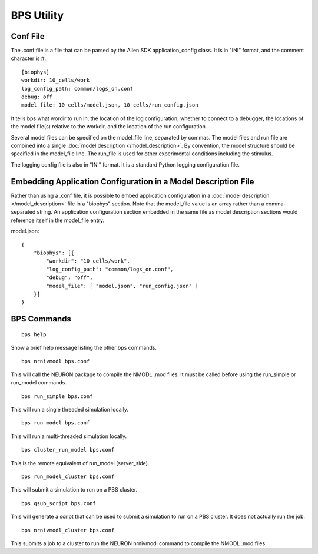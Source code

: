BPS Utility
===========



Conf File
---------

The .conf file is a file that can be parsed by
the Allen SDK application_config class.
It is in "INI" format, and the comment character is #.

::

    [biophys]
    workdir: 10_cells/work
    log_config_path: common/logs_on.conf
    debug: off
    model_file: 10_cells/model.json, 10_cells/run_config.json


It tells bps what wordir to run in, the location of the log configuration,
whether to connect to a debugger, the locations of the model file(s) relative to the workdir,
and the location of the run configuration.

Several model files can be specified on the model_file line, separated by commas.
The model files and run file are combined
into a single :doc:`model description </model_description>`.
By convention, the model structure should be specified in the model_file line.
The run_file is used for other experimental conditions including the stimulus.

The logging config file is also in "INI" format.
It is a standard Python logging configuration file.


Embedding Application Configuration in a Model Description File
---------------------------------------------------------------

Rather than using a .conf file, it is possible to embed application configuration
in a :doc:`model description </model_description>` file in a "biophys" section.
Note that the model_file value is an array rather than a comma-separated string.
An application configuration section embedded in the same file as model description sections
would reference itself in the model_file entry.


model.json:
::

    {
        "biophys": [{
            "workdir": "10_cells/work",
            "log_config_path": "common/logs_on.conf",
            "debug": "off",
            "model_file": [ "model.json", "run_config.json" ]
        }]
    }



BPS Commands
------------

::

    bps help
    
Show a brief help message listing the other bps commands.


::

    bps nrnivmodl bps.conf
    
This will call the NEURON package to compile the NMODL .mod files.
It must be called before using the run_simple or run_model commands.


::

    bps run_simple bps.conf
    
This will run a single threaded simulation locally.


::

    bps run_model bps.conf
    
This will run a multi-threaded simulation locally.


::

    bps cluster_run_model bps.conf
    
This is the remote equivalent of run_model (server_side).


::

    bps run_model_cluster bps.conf
    
This will submit a simulation to run on a PBS cluster.


::

    bps qsub_script bps.conf
    
This will generate a script that can be used to submit a simulation to run on a PBS cluster.
It does not actually run the job.


::

    bps nrnivmodl_cluster bps.conf
    
This submits a job to a cluster to run the NEURON nrnivmodl command to compile the NMODL .mod files.


